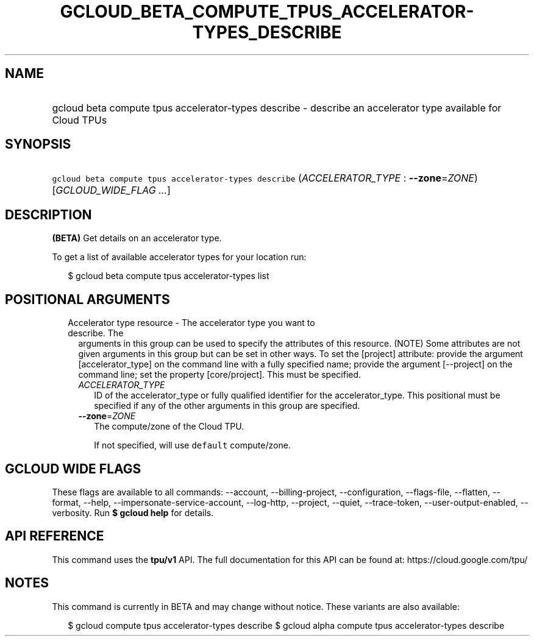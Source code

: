 
.TH "GCLOUD_BETA_COMPUTE_TPUS_ACCELERATOR\-TYPES_DESCRIBE" 1



.SH "NAME"
.HP
gcloud beta compute tpus accelerator\-types describe \- describe an accelerator type available for Cloud TPUs



.SH "SYNOPSIS"
.HP
\f5gcloud beta compute tpus accelerator\-types describe\fR (\fIACCELERATOR_TYPE\fR\ :\ \fB\-\-zone\fR=\fIZONE\fR) [\fIGCLOUD_WIDE_FLAG\ ...\fR]



.SH "DESCRIPTION"

\fB(BETA)\fR Get details on an accelerator type.

To get a list of available accelerator types for your location run:

.RS 2m
$ gcloud beta compute tpus accelerator\-types list
.RE



.SH "POSITIONAL ARGUMENTS"

.RS 2m
.TP 2m

Accelerator type resource \- The accelerator type you want to describe. The
arguments in this group can be used to specify the attributes of this resource.
(NOTE) Some attributes are not given arguments in this group but can be set in
other ways. To set the [project] attribute: provide the argument
[accelerator_type] on the command line with a fully specified name; provide the
argument [\-\-project] on the command line; set the property [core/project].
This must be specified.

.RS 2m
.TP 2m
\fIACCELERATOR_TYPE\fR
ID of the accelerator_type or fully qualified identifier for the
accelerator_type. This positional must be specified if any of the other
arguments in this group are specified.

.TP 2m
\fB\-\-zone\fR=\fIZONE\fR
The compute/zone of the Cloud TPU.

If not specified, will use \f5default\fR compute/zone.


.RE
.RE
.sp

.SH "GCLOUD WIDE FLAGS"

These flags are available to all commands: \-\-account, \-\-billing\-project,
\-\-configuration, \-\-flags\-file, \-\-flatten, \-\-format, \-\-help,
\-\-impersonate\-service\-account, \-\-log\-http, \-\-project, \-\-quiet,
\-\-trace\-token, \-\-user\-output\-enabled, \-\-verbosity. Run \fB$ gcloud
help\fR for details.



.SH "API REFERENCE"

This command uses the \fBtpu/v1\fR API. The full documentation for this API can
be found at: https://cloud.google.com/tpu/



.SH "NOTES"

This command is currently in BETA and may change without notice. These variants
are also available:

.RS 2m
$ gcloud compute tpus accelerator\-types describe
$ gcloud alpha compute tpus accelerator\-types describe
.RE

